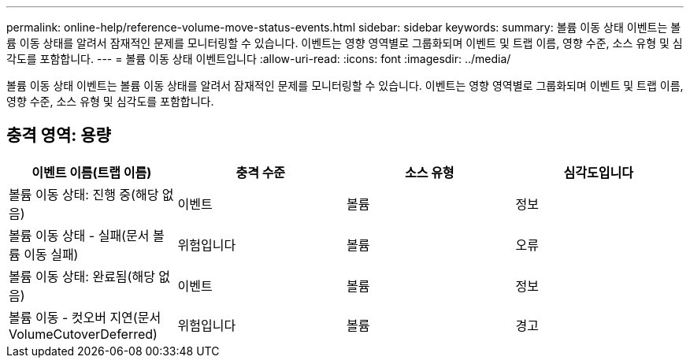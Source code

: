 ---
permalink: online-help/reference-volume-move-status-events.html 
sidebar: sidebar 
keywords:  
summary: 볼륨 이동 상태 이벤트는 볼륨 이동 상태를 알려서 잠재적인 문제를 모니터링할 수 있습니다. 이벤트는 영향 영역별로 그룹화되며 이벤트 및 트랩 이름, 영향 수준, 소스 유형 및 심각도를 포함합니다. 
---
= 볼륨 이동 상태 이벤트입니다
:allow-uri-read: 
:icons: font
:imagesdir: ../media/


[role="lead"]
볼륨 이동 상태 이벤트는 볼륨 이동 상태를 알려서 잠재적인 문제를 모니터링할 수 있습니다. 이벤트는 영향 영역별로 그룹화되며 이벤트 및 트랩 이름, 영향 수준, 소스 유형 및 심각도를 포함합니다.



== 충격 영역: 용량

[cols="1a,1a,1a,1a"]
|===
| 이벤트 이름(트랩 이름) | 충격 수준 | 소스 유형 | 심각도입니다 


 a| 
볼륨 이동 상태: 진행 중(해당 없음)
 a| 
이벤트
 a| 
볼륨
 a| 
정보



 a| 
볼륨 이동 상태 - 실패(문서 볼륨 이동 실패)
 a| 
위험입니다
 a| 
볼륨
 a| 
오류



 a| 
볼륨 이동 상태: 완료됨(해당 없음)
 a| 
이벤트
 a| 
볼륨
 a| 
정보



 a| 
볼륨 이동 - 컷오버 지연(문서 VolumeCutoverDeferred)
 a| 
위험입니다
 a| 
볼륨
 a| 
경고

|===
